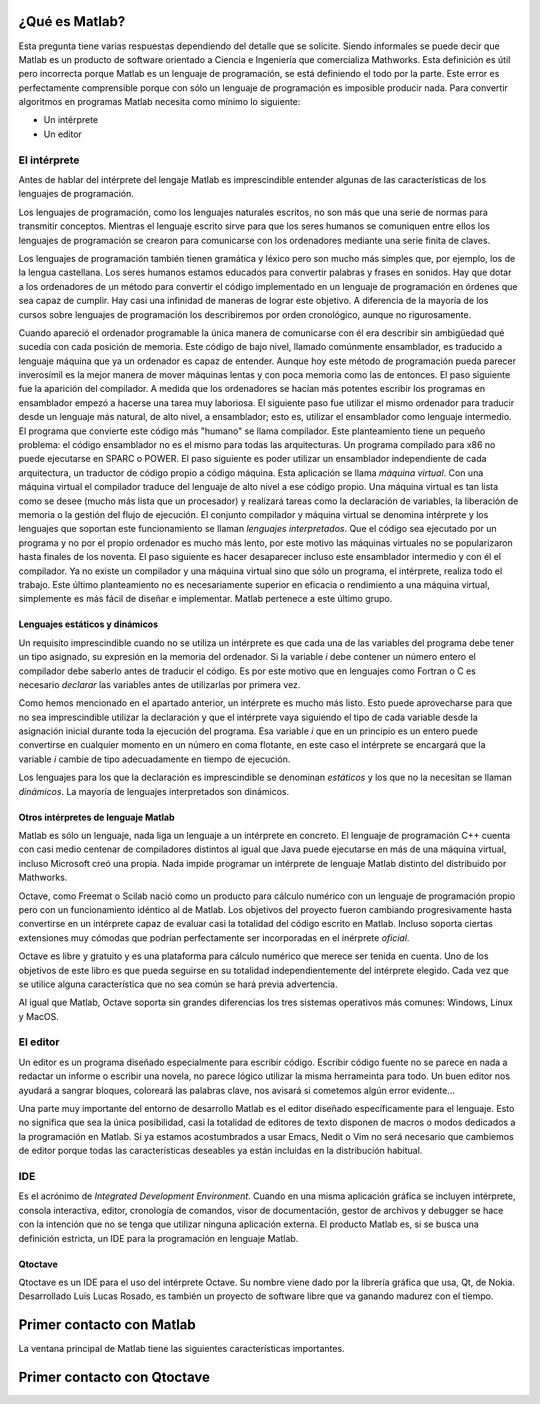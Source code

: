 ¿Qué es Matlab?
===============

Esta pregunta tiene varias respuestas dependiendo del detalle que se
solicite.  Siendo informales se puede decir que Matlab es un producto
de software orientado a Ciencia e Ingeniería que comercializa
Mathworks. Esta definición es útil pero incorrecta porque Matlab es un
lenguaje de programación, se está definiendo el todo por la
parte. Este error es perfectamente comprensible porque con sólo un
lenguaje de programación es imposible producir nada. Para convertir
algoritmos en programas Matlab necesita como mínimo lo siguiente:

* Un intérprete

* Un editor

El intérprete
-------------

Antes de hablar del intérprete del lengaje Matlab es imprescindible
entender algunas de las características de los lenguajes de
programación.

Los lenguajes de programación, como los lenguajes naturales escritos,
no son más que una serie de normas para transmitir conceptos.  Mientras
el lenguaje escrito sirve para que los seres humanos se comuniquen
entre ellos los lenguajes de programación se crearon para comunicarse
con los ordenadores mediante una serie finita de claves.

Los lenguajes de programación también tienen gramática y léxico pero
son mucho más simples que, por ejemplo, los de la lengua
castellana. Los seres humanos estamos educados para convertir palabras
y frases en sonidos. Hay que dotar a los ordenadores de un método para
convertir el código implementado en un lenguaje de programación en
órdenes que sea capaz de cumplir. Hay casi una infinidad de maneras de
lograr este objetivo.  A diferencia de la mayoría de los cursos sobre
lenguajes de programación los describiremos por orden cronológico,
aunque no rigurosamente.

Cuando apareció el ordenador programable la única manera de
comunicarse con él era describir sin ambigüedad qué sucedía con cada
posición de memoria.  Este código de bajo nivel, llamado comúnmente
ensamblador, es traducido a lenguaje máquina que ya un ordenador es
capaz de entender.  Aunque hoy este método de programación pueda
parecer inverosímil es la mejor manera de mover máquinas lentas y con
poca memoria como las de entonces.  El paso siguiente fue la aparición
del compilador.  A medida que los ordenadores se hacían más potentes
escribir los programas en ensamblador empezó a hacerse una tarea muy
laboriosa.  El siguiente paso fue utilizar el mismo ordenador para
traducir desde un lenguaje más natural, de alto nivel, a ensamblador;
esto es, utilizar el ensamblador como lenguaje intermedio.  El
programa que convierte este código más "humano" se llama compilador.
Este planteamiento tiene un pequeño problema: el código ensamblador no
es el mismo para todas las arquitecturas.  Un programa compilado para
x86 no puede ejecutarse en SPARC o POWER. El paso siguiente es poder
utilizar un ensamblador independiente de cada arquitectura, un
traductor de código propio a código máquina.  Esta aplicación se llama
*máquina virtual*.  Con una máquina virtual el compilador traduce del
lenguaje de alto nivel a ese código propio.  Una máquina virtual es
tan lista como se desee (mucho más lista que un procesador) y
realizará tareas como la declaración de variables, la liberación de
memoria o la gestión del flujo de ejecución. El conjunto compilador y
máquina virtual se denomina intérprete y los lenguajes que soportan
este funcionamiento se llaman *lenguajes interpretados*.  Que el
código sea ejecutado por un programa y no por el propio ordenador es
mucho más lento, por este motivo las máquinas virtuales no se
popularizaron hasta finales de los noventa.  El paso siguiente es
hacer desaparecer incluso este ensamblador intermedio y con él el
compilador.  Ya no existe un compilador y una máquina virtual sino que
sólo un programa, el intérprete, realiza todo el trabajo.  Este último
planteamiento no es necesariamente superior en eficacia o rendimiento
a una máquina virtual, simplemente es más fácil de diseñar e
implementar.  Matlab pertenece a este último grupo.

Lenguajes estáticos y dinámicos
...............................

Un requisito imprescindible cuando no se utiliza un intérprete es que
cada una de las variables del programa debe tener un tipo asignado, su
expresión en la memoria del ordenador.  Si la variable *i* debe
contener un número entero el compilador debe saberlo antes de traducir
el código.  Es por este motivo que en lenguajes como Fortran o C es
necesario *declarar* las variables antes de utilizarlas por primera
vez.

Como hemos mencionado en el apartado anterior, un intérprete es mucho
más listo.  Esto puede aprovecharse para que no sea imprescindible
utilizar la declaración y que el intérprete vaya siguiendo el tipo de
cada variable desde la asignación inicial durante toda la ejecución
del programa. Esa variable *i* que en un principio es un entero puede
convertirse en cualquier momento en un número en coma flotante,
en este caso el intérprete se encargará que la variable *i* cambie de
tipo adecuadamente en tiempo de ejecución.

Los lenguajes para los que la declaración es imprescindible se
denominan *estáticos* y los que no la necesitan se llaman *dinámicos*.
La mayoría de lenguajes interpretados son dinámicos.  

Otros intérpretes de lenguaje Matlab
....................................

Matlab es sólo un lenguaje, nada liga un lenguaje a un intérprete en
concreto. El lenguaje de programación C++ cuenta con casi medio
centenar de compiladores distintos al igual que Java puede ejecutarse
en más de una máquina virtual, incluso Microsoft creó una propia.
Nada impide programar un intérprete de lenguaje Matlab distinto del
distribuido por Mathworks.

Octave, como Freemat o Scilab nació como un producto para cálculo
numérico con un lenguaje de programación propio pero con un
funcionamiento idéntico al de Matlab. Los objetivos del proyecto
fueron cambiando progresivamente hasta convertirse en un intérprete
capaz de evaluar casi la totalidad del código escrito en Matlab.
Incluso soporta ciertas extensiones muy cómodas que podrían
perfectamente ser incorporadas en el inérprete *oficial*.

Octave es libre y gratuito y es una plataforma para cálculo numérico
que merece ser tenida en cuenta.  Uno de los objetivos de este libro
es que pueda seguirse en su totalidad independientemente del
intérprete elegido. Cada vez que se utilice alguna característica que
no sea común se hará previa advertencia.

Al igual que Matlab, Octave soporta sin grandes diferencias los tres
sistemas operativos más comunes: Windows, Linux y MacOS.

El editor
---------

Un editor es un programa diseñado especialmente para escribir
código. Escribir código fuente no se parece en nada a redactar un
informe o escribir una novela, no parece lógico utilizar la misma
herrameinta para todo.  Un buen editor nos ayudará a sangrar bloques,
coloreará las palabras clave, nos avisará si cometemos algún error
evidente...

Una parte muy importante del entorno de desarrollo Matlab es el editor
diseñado específicamente para el lenguaje.  Esto no significa que sea
la única posibilidad, casi la totalidad de editores de texto disponen
de macros o modos dedicados a la programación en Matlab.  Si ya
estamos acostumbrados a usar Emacs, Nedit o Vim no será necesario que
cambiemos de editor porque todas las características deseables ya
están incluidas en la distribución habitual.

IDE
---

Es el acrónimo de *Integrated Development Environment*. Cuando en una
misma aplicación gráfica se incluyen intérprete, consola interactiva,
editor, cronología de comandos, visor de documentación, gestor de
archivos y debugger se hace con la intención que no se tenga que
utilizar ninguna aplicación externa.  El producto Matlab es, si se
busca una definición estricta, un IDE para la programación en lenguaje
Matlab.

Qtoctave
........

Qtoctave es un IDE para el uso del intérprete Octave.  Su nombre viene
dado por la librería gráfica que usa, Qt, de Nokia.  Desarrollado Luis
Lucas Rosado, es también un proyecto de software libre que va ganando
madurez con el tiempo.

Primer contacto con Matlab
==========================

La ventana principal de Matlab tiene las siguientes características
importantes.

Primer contacto con Qtoctave
============================


